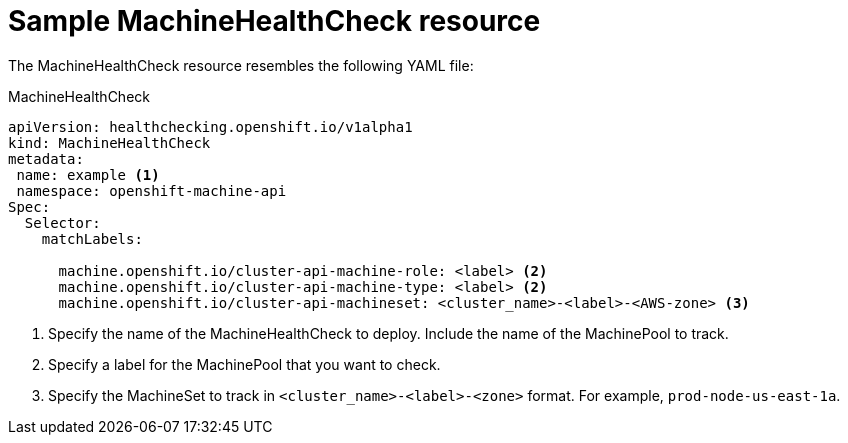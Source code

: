 // Module included in the following assemblies:
//
// * machine_management/deploying-machine-health-checks.adoc

[id="machine-health-checks-resource_{context}"]
= Sample MachineHealthCheck resource

The MachineHealthCheck resource resembles the following YAML file:

.MachineHealthCheck
[source,yaml]
----
apiVersion: healthchecking.openshift.io/v1alpha1
kind: MachineHealthCheck
metadata:
 name: example <1>
 namespace: openshift-machine-api
Spec:
  Selector:
    matchLabels:

      machine.openshift.io/cluster-api-machine-role: <label> <2>
      machine.openshift.io/cluster-api-machine-type: <label> <2>
      machine.openshift.io/cluster-api-machineset: <cluster_name>-<label>-<AWS-zone> <3>
----
<1> Specify the name of the MachineHealthCheck to deploy. Include the name of the
MachinePool to track.
<2> Specify a label for the MachinePool that you want to check.
<3> Specify the MachineSet to track in `<cluster_name>-<label>-<zone>`
format. For example, `prod-node-us-east-1a`.

////

.MachinePoolHealthCheck
[source,yaml]
----
apiVersion: healthchecking.machineapi.openshift.io/v1alpha1
kind: MachinePoolHealthCheck
metadata:
 name: worker-pool-healthcheck
 namespace: openshift-machine-api
 annotations:
Spec:
  MachineSelector:  metav1.LabelSelector
----

.MachineRemediation
[source,yaml]
----
apiVersion: healthchecking.machineapi.openshift.io/v1alpha1
kind: MachineRemediation
metadata:
 name: worker-pool-healthcheck-machineName
 namespace: openshift-machine-api
 annotations:
Spec:
  machineName: “machineName”
  remediationStrategy: “default”
Status:
  Phase:     “healthy”
  Reason:    “no unhealthy conditions detected”
  StartTime: “metav1.now()”
////
